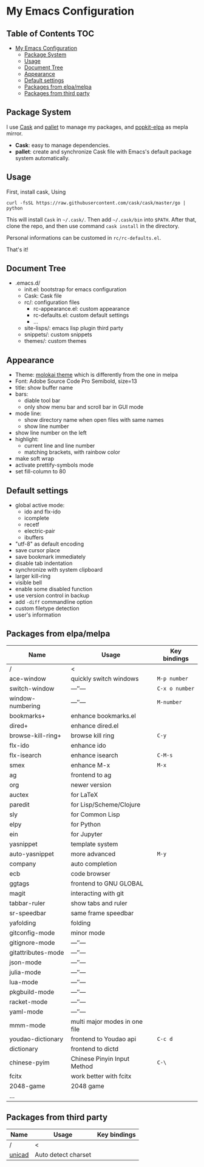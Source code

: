 * My Emacs Configuration

** Table of Contents                                                    :TOC:
 - [[#my-emacs-configuration][My Emacs Configuration]]
   - [[#package-system][Package System]]
   - [[#usage][Usage]]
   - [[#document-tree][Document Tree]]
   - [[#appearance][Appearance]]
   - [[#default-settings][Default settings]]
   - [[#packages-from-elpamelpa][Packages from elpa/melpa]]
   - [[#packages-from-third-party][Packages from third party]]

** Package System

I use [[https://github.com/cask/cask][Cask]] and [[https://github.com/rdallasgray/pallet][pallet]] to manage my packages, and [[https://github.com/aborn/popkit-elpa][popkit-elpa]] as mepla mirror.

- *Cask*: easy to manage dependencies.
- *pallet*: create and synchronize Cask file with Emacs's default package system automatically.

** Usage

First, install cask, Using
#+BEGIN_SRC shell
curl -fsSL https://raw.githubusercontent.com/cask/cask/master/go | python
#+END_SRC
This will install =Cask= in =~/.cask/=. Then add =~/.cask/bin= into =$PATH=.
After that, clone the repo, and then use command =cask install= in the directory.

Personal informations can be customed in =rc/rc-defaults.el=.

That's it!

** Document Tree

- .emacs.d/
  - init.el: bootstrap for emacs configuration
  - Cask: Cask file
  - rc/: configuration files
    - rc-appearance.el: custom appearance
    - rc-defaults.el: custom default settings
    - ...
  - site-lisps/: emacs lisp plugin third party
  - snippets/: custom snippets
  - themes/: custom themes


** Appearance

- Theme: [[https://github.com/hbin/molokai-theme][molokai theme]] which is differently from the one in melpa
- Font: Adobe Source Code Pro Semibold, size=13
- title: show buffer name
- bars:
  - diable tool bar
  - only show menu bar and scroll bar in GUI mode
- mode line:
  - show directory name when open files with same names
  - show line number
- show line number on the left
- highlight:
  - current line and line number
  - matching brackets, with rainbow color
- make soft wrap
- activate prettify-symbols mode
- set fill-column to 80

** Default settings

- global active mode:
  - ido and flx-ido
  - icomplete
  - recetf
  - electric-pair
  - ibuffers
- "utf-8" as default encoding
- save cursor place
- save bookmark immediately
- disable tab indentation
- synchronize with system clipboard
- larger kill-ring
- visible bell
- enable some disabled function
- use version control in backup
- add =-diff= commandline option
- custom filetype detection
- user's information

** Packages from elpa/melpa

| Name               | Usage                         | Key bindings   |
|--------------------+-------------------------------+----------------|
| /                  | <                             |                |
| ace-window         | quickly switch windows        | =M-p number=   |
| switch-window      | ---″---                       | =C-x o number= |
| window-numbering   | ---″---                       | =M-number=     |
|--------------------+-------------------------------+----------------|
| bookmarks+         | enhance bookmarks.el          |                |
| dired+             | enhance dired.el              |                |
| browse-kill-ring+  | browse kill ring              | =C-y=          |
| flx-ido            | enhance ido                   |                |
| flx-isearch        | enhance isearch               | =C-M-s=        |
| smex               | enhance M-x                   | =M-x=          |
| ag                 | frontend to ag                |                |
| org                | newer version                 |                |
|--------------------+-------------------------------+----------------|
| auctex             | for LaTeX                     |                |
| paredit            | for Lisp/Scheme/Clojure       |                |
| sly                | for Common Lisp               |                |
| elpy               | for Python                    |                |
| ein                | for Jupyter                   |                |
|--------------------+-------------------------------+----------------|
| yasnippet          | template system               |                |
| auto-yasnippet     | more advanced                 | =M-y=          |
| company            | auto completion               |                |
| ecb                | code browser                  |                |
| ggtags             | frontend to GNU GLOBAL        |                |
| magit              | interacting with git          |                |
| tabbar-ruler       | show tabs and ruler           |                |
| sr-speedbar        | same frame speedbar           |                |
| yafolding          | folding                       |                |
|--------------------+-------------------------------+----------------|
| gitconfig-mode     | minor mode                    |                |
| gitignore-mode     | ---″---                       |                |
| gitattributes-mode | ---″---                       |                |
| json-mode          | ---″---                       |                |
| julia-mode         | ---″---                       |                |
| lua-mode           | ---″---                       |                |
| pkgbuild-mode      | ---″---                       |                |
| racket-mode        | ---″---                       |                |
| yaml-mode          | ---″---                       |                |
| mmm-mode           | multi major modes in one file |                |
|--------------------+-------------------------------+----------------|
| youdao-dictionary  | frontend to Youdao api        | =C-c d=        |
| dictionary         | frontend to dictd             |                |
|--------------------+-------------------------------+----------------|
| chinese-pyim       | Chinese Pinyin Input Method   | =C-\=          |
| fcitx              | work better with fcitx        |                |
|--------------------+-------------------------------+----------------|
| 2048-game          | 2048 game                     |                |
|--------------------+-------------------------------+----------------|
| ...                |                               |                |

** Packages from third party

| Name   | Usage               | Key bindings |
|--------+---------------------+--------------|
| /      | <                   |              |
| [[https://code.google.com/p/unicad/][unicad]] | Auto detect charset |              |


